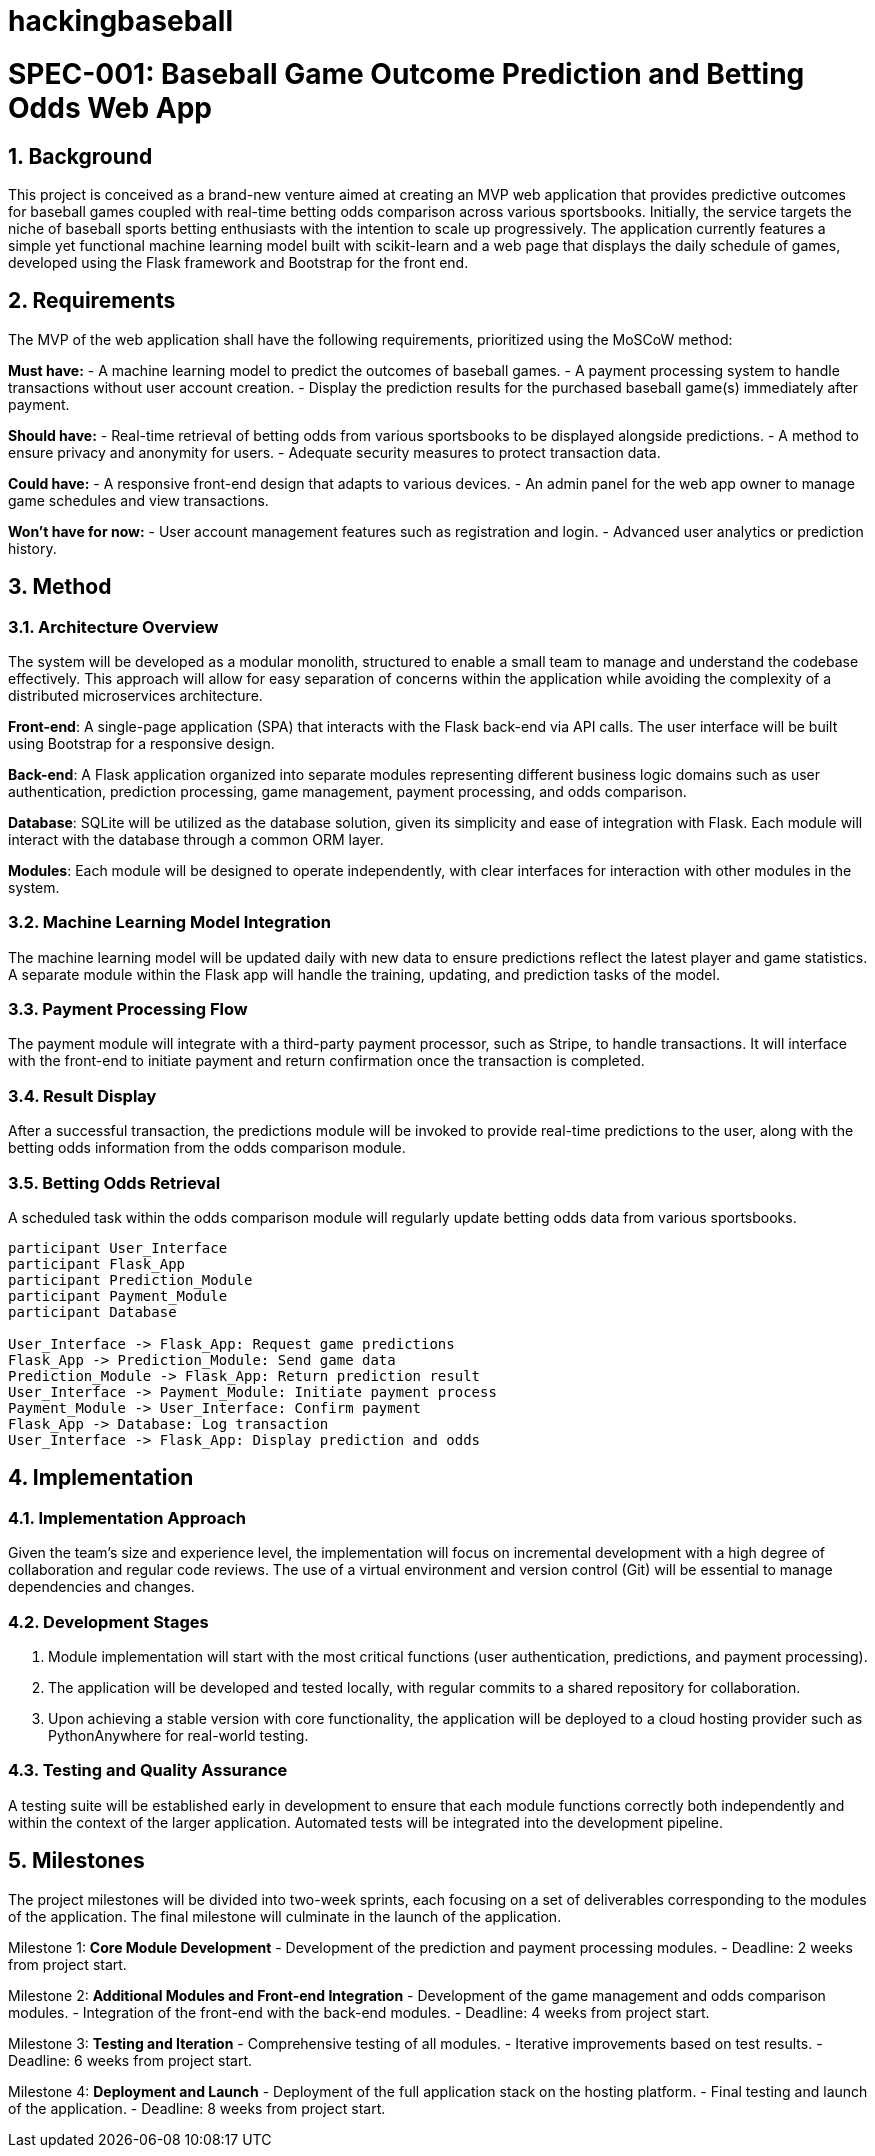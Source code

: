 # hackingbaseball

= SPEC-001: Baseball Game Outcome Prediction and Betting Odds Web App
:sectnums:
:toc:

== Background

This project is conceived as a brand-new venture aimed at creating an MVP web application that provides predictive outcomes for baseball games coupled with real-time betting odds comparison across various sportsbooks. Initially, the service targets the niche of baseball sports betting enthusiasts with the intention to scale up progressively. The application currently features a simple yet functional machine learning model built with scikit-learn and a web page that displays the daily schedule of games, developed using the Flask framework and Bootstrap for the front end.

== Requirements

The MVP of the web application shall have the following requirements, prioritized using the MoSCoW method:

*Must have:*
- A machine learning model to predict the outcomes of baseball games.
- A payment processing system to handle transactions without user account creation.
- Display the prediction results for the purchased baseball game(s) immediately after payment.

*Should have:*
- Real-time retrieval of betting odds from various sportsbooks to be displayed alongside predictions.
- A method to ensure privacy and anonymity for users.
- Adequate security measures to protect transaction data.

*Could have:*
- A responsive front-end design that adapts to various devices.
- An admin panel for the web app owner to manage game schedules and view transactions.

*Won’t have for now:*
- User account management features such as registration and login.
- Advanced user analytics or prediction history.

== Method

=== Architecture Overview
The system will be developed as a modular monolith, structured to enable a small team to manage and understand the codebase effectively. This approach will allow for easy separation of concerns within the application while avoiding the complexity of a distributed microservices architecture.

*Front-end*: A single-page application (SPA) that interacts with the Flask back-end via API calls. The user interface will be built using Bootstrap for a responsive design.

*Back-end*: A Flask application organized into separate modules representing different business logic domains such as user authentication, prediction processing, game management, payment processing, and odds comparison.

*Database*: SQLite will be utilized as the database solution, given its simplicity and ease of integration with Flask. Each module will interact with the database through a common ORM layer.

*Modules*: Each module will be designed to operate independently, with clear interfaces for interaction with other modules in the system.

=== Machine Learning Model Integration
The machine learning model will be updated daily with new data to ensure predictions reflect the latest player and game statistics. A separate module within the Flask app will handle the training, updating, and prediction tasks of the model.

=== Payment Processing Flow
The payment module will integrate with a third-party payment processor, such as Stripe, to handle transactions. It will interface with the front-end to initiate payment and return confirmation once the transaction is completed.

=== Result Display
After a successful transaction, the predictions module will be invoked to provide real-time predictions to the user, along with the betting odds information from the odds comparison module.

=== Betting Odds Retrieval
A scheduled task within the odds comparison module will regularly update betting odds data from various sportsbooks.

[plantuml, method-sequence-diagram, png]
....
participant User_Interface
participant Flask_App
participant Prediction_Module
participant Payment_Module
participant Database

User_Interface -> Flask_App: Request game predictions
Flask_App -> Prediction_Module: Send game data
Prediction_Module -> Flask_App: Return prediction result
User_Interface -> Payment_Module: Initiate payment process
Payment_Module -> User_Interface: Confirm payment
Flask_App -> Database: Log transaction
User_Interface -> Flask_App: Display prediction and odds
....

== Implementation

=== Implementation Approach
Given the team's size and experience level, the implementation will focus on incremental development with a high degree of collaboration and regular code reviews. The use of a virtual environment and version control (Git) will be essential to manage dependencies and changes.

=== Development Stages
1. Module implementation will start with the most critical functions (user authentication, predictions, and payment processing).
2. The application will be developed and tested locally, with regular commits to a shared repository for collaboration.
3. Upon achieving a stable version with core functionality, the application will be deployed to a cloud hosting provider such as PythonAnywhere for real-world testing.

=== Testing and Quality Assurance
A testing suite will be established early in development to ensure that each module functions correctly both independently and within the context of the larger application. Automated tests will be integrated into the development pipeline.

== Milestones

The project milestones will be divided into two-week sprints, each focusing on a set of deliverables corresponding to the modules of the application. The final milestone will culminate in the launch of the application.

Milestone 1: **Core Module Development**
- Development of the prediction and payment processing modules.
- Deadline: 2 weeks from project start.

Milestone 2: **Additional Modules and Front-end Integration**
- Development of the game management and odds comparison modules.
- Integration of the front-end with the back-end modules.
- Deadline: 4 weeks from project start.

Milestone 3: **Testing and Iteration**
- Comprehensive testing of all modules.
- Iterative improvements based on test results.
- Deadline: 6 weeks from project start.

Milestone 4: **Deployment and Launch**
- Deployment of the full application stack on the hosting platform.
- Final testing and launch of the application.
- Deadline: 8 weeks from project start.
